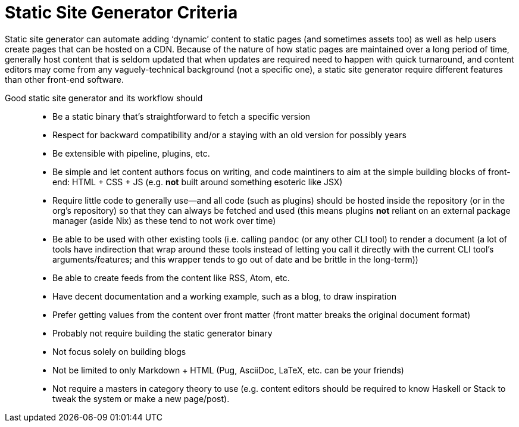 Static Site Generator Criteria
==============================

Static site generator can automate adding ‘dynamic’ content to static pages (and sometimes assets too) as well as help users create pages that can be hosted on a CDN. Because of the nature of how static pages are maintained over a long period of time, generally host content that is seldom updated that when updates are required need to happen with quick turnaround, and content editors may come from any vaguely-technical background (not a specific one), a static site generator require different features than other front-end software.

Good static site generator and its workflow should::
* Be a static binary that’s straightforward to fetch a specific version
* Respect for backward compatibility and/or a staying with an old version for possibly years
* Be extensible with pipeline, plugins, etc.
* Be simple and let content authors focus on writing, and code maintiners to aim at the simple building blocks of front-end: HTML + CSS + JS (e.g. *not* built around something esoteric like JSX)
* Require little code to generally use—and all code (such as plugins) should be hosted inside the repository (or in the org’s repository) so that they can always be fetched and used (this means plugins *not* reliant on an external package manager (aside Nix) as these tend to not work over time)
* Be able to be used with other existing tools (i.e. calling `pandoc` (or any other CLI tool) to render a document (a lot of tools have indirection that wrap around these tools instead of letting you call it directly with the current CLI tool’s arguments/features; and this wrapper tends to go out of date and be brittle in the long-term))
* Be able to create feeds from the content like RSS, Atom, etc.
* Have decent documentation and a working example, such as a blog, to draw inspiration
* Prefer getting values from the content over front matter (front matter breaks the original document format)
* Probably not require building the static generator binary
* Not focus solely on building blogs
* Not be limited to only Markdown + HTML (Pug, AsciiDoc, LaTeX, etc. can be your friends)
* Not require a masters in category theory to use (e.g. content editors should be required to know Haskell or Stack to tweak the system or make a new page/post).
